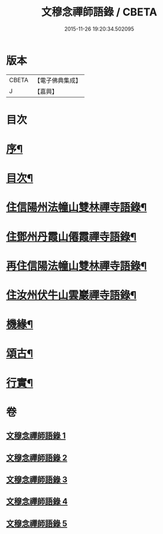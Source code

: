 #+TITLE: 文穆念禪師語錄 / CBETA
#+DATE: 2015-11-26 19:20:34.502095
* 版本
 |     CBETA|【電子佛典集成】|
 |         J|【嘉興】    |

* 目次
* [[file:KR6q0500_001.txt::001-0779a2][序¶]]
* [[file:KR6q0500_001.txt::0780a2][目次¶]]
* [[file:KR6q0500_001.txt::0780b4][住信陽州法幢山雙林禪寺語錄¶]]
* [[file:KR6q0500_002.txt::002-0784a4][住鄧州丹霞山僊霞禪寺語錄¶]]
* [[file:KR6q0500_003.txt::003-0787c4][再住信陽法幢山雙林禪寺語錄¶]]
* [[file:KR6q0500_004.txt::004-0791a4][住汝州伏牛山雲巖禪寺語錄¶]]
* [[file:KR6q0500_004.txt::0792c2][機緣¶]]
* [[file:KR6q0500_005.txt::005-0794a4][頌古¶]]
* [[file:KR6q0500_005.txt::0797b22][行實¶]]
* 卷
** [[file:KR6q0500_001.txt][文穆念禪師語錄 1]]
** [[file:KR6q0500_002.txt][文穆念禪師語錄 2]]
** [[file:KR6q0500_003.txt][文穆念禪師語錄 3]]
** [[file:KR6q0500_004.txt][文穆念禪師語錄 4]]
** [[file:KR6q0500_005.txt][文穆念禪師語錄 5]]
